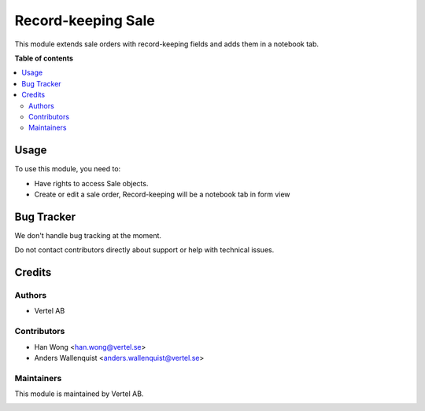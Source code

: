 ===================
Record-keeping Sale
===================


.. |badge1| image:: https://i.ibb.co/Bc4qsYT/vertel.jpg
    :target: https://vertel.se/
    :alt: Vertel AB
.. |badge2| image:: https://www.gnu.org/graphics/agplv3-88x31.png
    :target: http://www.gnu.org/licenses/agpl-3.0-standalone.html
    :alt: License: AGPL-3


|badge1| |badge2|

This module extends sale orders with record-keeping fields and adds them in a notebook tab. 

**Table of contents**

.. contents::
   :local:

Usage
=====

To use this module, you need to:

* Have rights to access Sale objects.
* Create or edit a sale order, Record-keeping will be a notebook tab in form view

Bug Tracker
===========

We don't handle bug tracking at the moment.

Do not contact contributors directly about support or help with technical issues.

Credits
=======

Authors
~~~~~~~

* Vertel AB

Contributors
~~~~~~~~~~~~

* Han Wong <han.wong@vertel.se>
* Anders Wallenquist <anders.wallenquist@vertel.se>

Maintainers
~~~~~~~~~~~

This module is maintained by Vertel AB.

|badge1|
